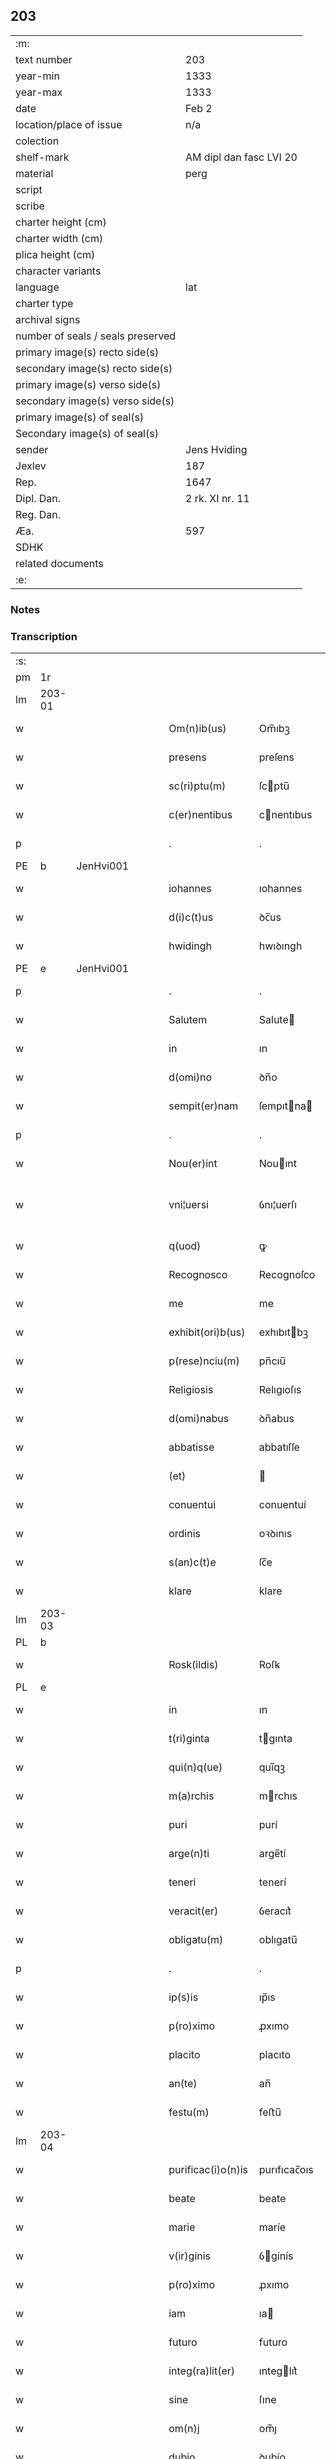 ** 203

| :m:                               |                         |
| text number                       | 203                     |
| year-min                          | 1333                    |
| year-max                          | 1333                    |
| date                              | Feb 2                   |
| location/place of issue           | n/a                     |
| colection                         |                         |
| shelf-mark                        | AM dipl dan fasc LVI 20 |
| material                          | perg                    |
| script                            |                         |
| scribe                            |                         |
| charter height (cm)               |                         |
| charter width (cm)                |                         |
| plica height (cm)                 |                         |
| character variants                |                         |
| language                          | lat                     |
| charter type                      |                         |
| archival signs                    |                         |
| number of seals / seals preserved |                         |
| primary image(s) recto side(s)    |                         |
| secondary image(s) recto side(s)  |                         |
| primary image(s) verso side(s)    |                         |
| secondary image(s) verso side(s)  |                         |
| primary image(s) of seal(s)       |                         |
| Secondary image(s) of seal(s)     |                         |
| sender                            | Jens Hviding            |
| Jexlev                            | 187                     |
| Rep.                              | 1647                    |
| Dipl. Dan.                        | 2 rk. XI nr. 11         |
| Reg. Dan.                         |                         |
| Æa.                               | 597                     |
| SDHK                              |                         |
| related documents                 |                         |
| :e:                               |                         |

*** Notes


*** Transcription
| :s: |        |   |   |   |   |                    |               |   |   |   |   |     |   |   |   |               |
| pm  | 1r     |   |   |   |   |                    |               |   |   |   |   |     |   |   |   |               |
| lm  | 203-01 |   |   |   |   |                    |               |   |   |   |   |     |   |   |   |               |
| w   |        |   |   |   |   | Om(n)ib(us)        | Om̅ıbꝫ         |   |   |   |   | lat |   |   |   |        203-01 |
| w   |        |   |   |   |   | presens            | preſens       |   |   |   |   | lat |   |   |   |        203-01 |
| w   |        |   |   |   |   | sc(ri)ptu(m)       | ſcptu̅        |   |   |   |   | lat |   |   |   |        203-01 |
| w   |        |   |   |   |   | c(er)nentibus      | cnentıbus    |   |   |   |   | lat |   |   |   |        203-01 |
| p   |        |   |   |   |   | .                  | .             |   |   |   |   | lat |   |   |   |        203-01 |
| PE  | b      | JenHvi001  |   |   |   |                    |               |   |   |   |   |     |   |   |   |               |
| w   |        |   |   |   |   | iohannes           | ıohannes      |   |   |   |   | lat |   |   |   |        203-01 |
| w   |        |   |   |   |   | d(i)c(t)us         | ꝺc̅us          |   |   |   |   | lat |   |   |   |        203-01 |
| w   |        |   |   |   |   | hwidingh           | hwıꝺıngh      |   |   |   |   | lat |   |   |   |        203-01 |
| PE  | e      | JenHvi001  |   |   |   |                    |               |   |   |   |   |     |   |   |   |               |
| p   |        |   |   |   |   | .                  | .             |   |   |   |   | lat |   |   |   |        203-01 |
| w   |        |   |   |   |   | Salutem            | Salute       |   |   |   |   | lat |   |   |   |        203-01 |
| w   |        |   |   |   |   | in                 | ın            |   |   |   |   | lat |   |   |   |        203-01 |
| w   |        |   |   |   |   | d(omi)no           | ꝺn̅o           |   |   |   |   | lat |   |   |   |        203-01 |
| w   |        |   |   |   |   | sempit(er)nam      | ſempıtna    |   |   |   |   | lat |   |   |   |        203-01 |
| p   |        |   |   |   |   | .                  | .             |   |   |   |   | lat |   |   |   |        203-01 |
| w   |        |   |   |   |   | Nou(er)int         | Nouınt       |   |   |   |   | lat |   |   |   |        203-01 |
| w   |        |   |   |   |   | vni¦uersi          | ỽnı¦uerſı     |   |   |   |   | lat |   |   |   | 203-01—203-02 |
| w   |        |   |   |   |   | q(uod)             | ꝙ             |   |   |   |   | lat |   |   |   |        203-02 |
| w   |        |   |   |   |   | Recognosco         | Recognoſco    |   |   |   |   | lat |   |   |   |        203-02 |
| w   |        |   |   |   |   | me                 | me            |   |   |   |   | lat |   |   |   |        203-02 |
| w   |        |   |   |   |   | exhibit(ori)b(us)  | exhıbıtbꝫ    |   |   |   |   | lat |   |   |   |        203-02 |
| w   |        |   |   |   |   | p(rese)nciu(m)     | pn̅cıu̅         |   |   |   |   | lat |   |   |   |        203-02 |
| w   |        |   |   |   |   | Religiosis         | Relıgıoſıs    |   |   |   |   | lat |   |   |   |        203-02 |
| w   |        |   |   |   |   | d(omi)nabus        | ꝺn̅abus        |   |   |   |   | lat |   |   |   |        203-02 |
| w   |        |   |   |   |   | abbatisse          | abbatıſſe     |   |   |   |   | lat |   |   |   |        203-02 |
| w   |        |   |   |   |   | (et)               |              |   |   |   |   | lat |   |   |   |        203-02 |
| w   |        |   |   |   |   | conuentui          | conuentuí     |   |   |   |   | lat |   |   |   |        203-02 |
| w   |        |   |   |   |   | ordinis            | oꝛꝺınıs       |   |   |   |   | lat |   |   |   |        203-02 |
| w   |        |   |   |   |   | s(an)c(t)e         | ſc̅e           |   |   |   |   | lat |   |   |   |        203-02 |
| w   |        |   |   |   |   | klare              | klare         |   |   |   |   | lat |   |   |   |        203-02 |
| lm  | 203-03 |   |   |   |   |                    |               |   |   |   |   |     |   |   |   |               |
| PL  | b      |   |   |   |   |                    |               |   |   |   |   |     |   |   |   |               |
| w   |        |   |   |   |   | Rosk(ildis)        | Roſꝃ          |   |   |   |   | lat |   |   |   |        203-03 |
| PL  | e      |   |   |   |   |                    |               |   |   |   |   |     |   |   |   |               |
| w   |        |   |   |   |   | in                 | ın            |   |   |   |   | lat |   |   |   |        203-03 |
| w   |        |   |   |   |   | t(ri)ginta         | tgınta       |   |   |   |   | lat |   |   |   |        203-03 |
| w   |        |   |   |   |   | qui(n)q(ue)        | quı̅qꝫ         |   |   |   |   | lat |   |   |   |        203-03 |
| w   |        |   |   |   |   | m(a)rchis          | mrchıs       |   |   |   |   | lat |   |   |   |        203-03 |
| w   |        |   |   |   |   | puri               | purí          |   |   |   |   | lat |   |   |   |        203-03 |
| w   |        |   |   |   |   | arge(n)ti          | arge̅tí        |   |   |   |   | lat |   |   |   |        203-03 |
| w   |        |   |   |   |   | teneri             | tenerí        |   |   |   |   | lat |   |   |   |        203-03 |
| w   |        |   |   |   |   | veracit(er)        | ỽeracıt͛       |   |   |   |   | lat |   |   |   |        203-03 |
| w   |        |   |   |   |   | obligatu(m)        | oblıgatu̅      |   |   |   |   | lat |   |   |   |        203-03 |
| p   |        |   |   |   |   | .                  | .             |   |   |   |   | lat |   |   |   |        203-03 |
| w   |        |   |   |   |   | ip(s)is            | ıp̅ıs          |   |   |   |   | lat |   |   |   |        203-03 |
| w   |        |   |   |   |   | p(ro)ximo          | ꝓxımo         |   |   |   |   | lat |   |   |   |        203-03 |
| w   |        |   |   |   |   | placito            | placıto       |   |   |   |   | lat |   |   |   |        203-03 |
| w   |        |   |   |   |   | an(te)             | an̅            |   |   |   |   | lat |   |   |   |        203-03 |
| w   |        |   |   |   |   | festu(m)           | feﬅu̅          |   |   |   |   | lat |   |   |   |        203-03 |
| lm  | 203-04 |   |   |   |   |                    |               |   |   |   |   |     |   |   |   |               |
| w   |        |   |   |   |   | purificac(i)o(n)is | purıfıcac̅oıs  |   |   |   |   | lat |   |   |   |        203-04 |
| w   |        |   |   |   |   | beate              | beate         |   |   |   |   | lat |   |   |   |        203-04 |
| w   |        |   |   |   |   | marie              | maríe         |   |   |   |   | lat |   |   |   |        203-04 |
| w   |        |   |   |   |   | v(ir)ginis         | ỽgínís       |   |   |   |   | lat |   |   |   |        203-04 |
| w   |        |   |   |   |   | p(ro)ximo          | ꝓxımo         |   |   |   |   | lat |   |   |   |        203-04 |
| w   |        |   |   |   |   | iam                | ıa           |   |   |   |   | lat |   |   |   |        203-04 |
| w   |        |   |   |   |   | futuro             | futuro        |   |   |   |   | lat |   |   |   |        203-04 |
| w   |        |   |   |   |   | integ(ra)lit(er)   | ınteglıt͛     |   |   |   |   | lat |   |   |   |        203-04 |
| w   |        |   |   |   |   | sine               | ſıne          |   |   |   |   | lat |   |   |   |        203-04 |
| w   |        |   |   |   |   | om(n)j             | om̅ȷ           |   |   |   |   | lat |   |   |   |        203-04 |
| w   |        |   |   |   |   | dubio              | ꝺubío         |   |   |   |   | lat |   |   |   |        203-04 |
| w   |        |   |   |   |   | ip(s)is            | ıp̅ıs          |   |   |   |   | lat |   |   |   |        203-04 |
| w   |        |   |   |   |   | p(er)soluendis     | p̲ſoluenꝺıs    |   |   |   |   | lat |   |   |   |        203-04 |
| p   |        |   |   |   |   | .                  | .             |   |   |   |   | lat |   |   |   |        203-04 |
| lm  | 203-05 |   |   |   |   |                    |               |   |   |   |   |     |   |   |   |               |
| w   |        |   |   |   |   | p(ro)              | ꝓ             |   |   |   |   | lat |   |   |   |        203-05 |
| w   |        |   |   |   |   | quib(us)           | quıbꝫ         |   |   |   |   | lat |   |   |   |        203-05 |
| w   |        |   |   |   |   | eis                | eís           |   |   |   |   | lat |   |   |   |        203-05 |
| w   |        |   |   |   |   | bona               | bona          |   |   |   |   | lat |   |   |   |        203-05 |
| w   |        |   |   |   |   | mea                | mea           |   |   |   |   | lat |   |   |   |        203-05 |
| w   |        |   |   |   |   | in                 | ın            |   |   |   |   | lat |   |   |   |        203-05 |
| PL  | b      |   |   |   |   |                    |               |   |   |   |   |     |   |   |   |               |
| w   |        |   |   |   |   | lyndholm           | lynꝺhol      |   |   |   |   | lat |   |   |   |        203-05 |
| PL  | e      |   |   |   |   |                    |               |   |   |   |   |     |   |   |   |               |
| w   |        |   |   |   |   | in                 | ın            |   |   |   |   | lat |   |   |   |        203-05 |
| PL  | b      |   |   |   |   |                    |               |   |   |   |   |     |   |   |   |               |
| w   |        |   |   |   |   | walbush(æret)      | walbuſh     |   |   |   |   | lat |   |   |   |        203-05 |
| PL  | e      |   |   |   |   |                    |               |   |   |   |   |     |   |   |   |               |
| w   |        |   |   |   |   | mobilia            | mobılıa       |   |   |   |   | lat |   |   |   |        203-05 |
| w   |        |   |   |   |   | (et)               |              |   |   |   |   | lat |   |   |   |        203-05 |
| w   |        |   |   |   |   | immobilia          | ímmobılía     |   |   |   |   | lat |   |   |   |        203-05 |
| w   |        |   |   |   |   | cu(m)              | cu̅            |   |   |   |   | lat |   |   |   |        203-05 |
| w   |        |   |   |   |   | siluis             | ſıluıs        |   |   |   |   | lat |   |   |   |        203-05 |
| w   |        |   |   |   |   | agris              | agrís         |   |   |   |   | lat |   |   |   |        203-05 |
| w   |        |   |   |   |   | pratis             | pratıs        |   |   |   |   | lat |   |   |   |        203-05 |
| w   |        |   |   |   |   | pascuis            | paſcuıs       |   |   |   |   | lat |   |   |   |        203-05 |
| lm  | 203-06 |   |   |   |   |                    |               |   |   |   |   |     |   |   |   |               |
| w   |        |   |   |   |   | pomeriis           | pomeríís      |   |   |   |   | lat |   |   |   |        203-06 |
| w   |        |   |   |   |   | (et)               |              |   |   |   |   | lat |   |   |   |        203-06 |
| w   |        |   |   |   |   | piscaturis         | pıſcaturıs    |   |   |   |   | lat |   |   |   |        203-06 |
| w   |        |   |   |   |   | Ceteris q(ue)      | Ceterıs qꝫ    |   |   |   |   | lat |   |   |   |        203-06 |
| w   |        |   |   |   |   | aliis              | alııs         |   |   |   |   | lat |   |   |   |        203-06 |
| w   |        |   |   |   |   | que                | que           |   |   |   |   | lat |   |   |   |        203-06 |
| w   |        |   |   |   |   | ad                 | aꝺ            |   |   |   |   | lat |   |   |   |        203-06 |
| w   |        |   |   |   |   | me                 | me            |   |   |   |   | lat |   |   |   |        203-06 |
| w   |        |   |   |   |   | p(er)tin(er)e      | p̲tın͛e         |   |   |   |   | lat |   |   |   |        203-06 |
| w   |        |   |   |   |   | dignoscu(n)t(ur)   | ꝺıgnoſcu̅t᷑     |   |   |   |   | lat |   |   |   |        203-06 |
| p   |        |   |   |   |   | .                  | .             |   |   |   |   | lat |   |   |   |        203-06 |
| w   |        |   |   |   |   | inpignero          | ınpıgnero     |   |   |   |   | lat |   |   |   |        203-06 |
| w   |        |   |   |   |   | p(er)              | p̲             |   |   |   |   | lat |   |   |   |        203-06 |
| w   |        |   |   |   |   | presentes          | preſentes     |   |   |   |   | lat |   |   |   |        203-06 |
| p   |        |   |   |   |   | .                  | .             |   |   |   |   | lat |   |   |   |        203-06 |
| lm  | 203-07 |   |   |   |   |                    |               |   |   |   |   |     |   |   |   |               |
| w   |        |   |   |   |   | si                 | ſı            |   |   |   |   | lat |   |   |   |        203-07 |
| w   |        |   |   |   |   | autem              | aute         |   |   |   |   | lat |   |   |   |        203-07 |
| w   |        |   |   |   |   | in                 | ın            |   |   |   |   | lat |   |   |   |        203-07 |
| w   |        |   |   |   |   | t(er)mino          | tmíno        |   |   |   |   | lat |   |   |   |        203-07 |
| w   |        |   |   |   |   | soluc(i)onis       | ſoluc̅onıs     |   |   |   |   | lat |   |   |   |        203-07 |
| w   |        |   |   |   |   | in                 | ın            |   |   |   |   | lat |   |   |   |        203-07 |
| w   |        |   |   |   |   | !soluende¡         | !ſoluenꝺe¡    |   |   |   |   | lat |   |   |   |        203-07 |
| w   |        |   |   |   |   | defecero           | ꝺefecero      |   |   |   |   | lat |   |   |   |        203-07 |
| w   |        |   |   |   |   | ip(s)e             | ıp̅e           |   |   |   |   | lat |   |   |   |        203-07 |
| w   |        |   |   |   |   | d(omi)ne           | ꝺn̅e           |   |   |   |   | lat |   |   |   |        203-07 |
| w   |        |   |   |   |   | Reddit(us)         | Reꝺꝺıt᷒        |   |   |   |   | lat |   |   |   |        203-07 |
| w   |        |   |   |   |   | d(i)c(t)or(um)     | ꝺc̅oꝝ          |   |   |   |   | lat |   |   |   |        203-07 |
| w   |        |   |   |   |   | bonor(um)          | bonoꝝ         |   |   |   |   | lat |   |   |   |        203-07 |
| w   |        |   |   |   |   | annuatim           | annuatı      |   |   |   |   | lat |   |   |   |        203-07 |
| w   |        |   |   |   |   | leue(n)t           | leue̅t         |   |   |   |   | lat |   |   |   |        203-07 |
| lm  | 203-08 |   |   |   |   |                    |               |   |   |   |   |     |   |   |   |               |
| w   |        |   |   |   |   | in                 | ın            |   |   |   |   | lat |   |   |   |        203-08 |
| w   |        |   |   |   |   | festo              | feﬅo          |   |   |   |   | lat |   |   |   |        203-08 |
| w   |        |   |   |   |   | b(ea)tj            | bt̅ȷ           |   |   |   |   | lat |   |   |   |        203-08 |
| w   |        |   |   |   |   | michaelis          | mıchaelıs     |   |   |   |   | lat |   |   |   |        203-08 |
| p   |        |   |   |   |   | .                  | .             |   |   |   |   | lat |   |   |   |        203-08 |
| w   |        |   |   |   |   | quousq(ue)         | quouſqꝫ       |   |   |   |   | lat |   |   |   |        203-08 |
| w   |        |   |   |   |   | d(i)c(tu)m         | ꝺc̅           |   |   |   |   | lat |   |   |   |        203-08 |
| w   |        |   |   |   |   | argentu(m)         | argentu̅       |   |   |   |   | lat |   |   |   |        203-08 |
| w   |        |   |   |   |   | eis                | eís           |   |   |   |   | lat |   |   |   |        203-08 |
| w   |        |   |   |   |   | p(er)              | p̲             |   |   |   |   | lat |   |   |   |        203-08 |
| w   |        |   |   |   |   | me                 | me            |   |   |   |   | lat |   |   |   |        203-08 |
| w   |        |   |   |   |   | integ(ra)lit(er)   | ınteglıt    |   |   |   |   | lat |   |   |   |        203-08 |
| w   |        |   |   |   |   | fu(er)it           | fuıt         |   |   |   |   | lat |   |   |   |        203-08 |
| w   |        |   |   |   |   | p(er)solutu(m)     | p̲ſolutu̅       |   |   |   |   | lat |   |   |   |        203-08 |
| p   |        |   |   |   |   | /..                | /..           |   |   |   |   | lat |   |   |   |        203-08 |
| w   |        |   |   |   |   | in                 | ın            |   |   |   |   | lat |   |   |   |        203-08 |
| w   |        |   |   |   |   | sortem             | ſoꝛte        |   |   |   |   | lat |   |   |   |        203-08 |
| w   |        |   |   |   |   | p(ri)ncipa¦lis     | pncıpa¦lıs   |   |   |   |   | lat |   |   |   | 203-08—203-09 |
| w   |        |   |   |   |   | debitj             | ꝺebıt        |   |   |   |   | lat |   |   |   |        203-09 |
| w   |        |   |   |   |   | m(i)n(i)me         | mn̅me          |   |   |   |   | lat |   |   |   |        203-09 |
| w   |        |   |   |   |   | (com)puta(n)dos    | ꝯputa̅ꝺos      |   |   |   |   | lat |   |   |   |        203-09 |
| p   |        |   |   |   |   | .                  | .             |   |   |   |   | lat |   |   |   |        203-09 |
| w   |        |   |   |   |   | in                 | ın            |   |   |   |   | lat |   |   |   |        203-09 |
| w   |        |   |   |   |   | cui(us)            | cuı᷒           |   |   |   |   | lat |   |   |   |        203-09 |
| w   |        |   |   |   |   | Rej                | Re           |   |   |   |   | lat |   |   |   |        203-09 |
| w   |        |   |   |   |   | testimoniu(m)      | teﬅímonıu̅     |   |   |   |   | lat |   |   |   |        203-09 |
| w   |        |   |   |   |   | sigill(u)m         | ſıgıll̅       |   |   |   |   | lat |   |   |   |        203-09 |
| w   |        |   |   |   |   | meu(m)             | meu̅           |   |   |   |   | lat |   |   |   |        203-09 |
| w   |        |   |   |   |   | p(rese)ntib(us)    | pn̅tıbꝫ        |   |   |   |   | lat |   |   |   |        203-09 |
| w   |        |   |   |   |   | e(st)              | e̅             |   |   |   |   | lat |   |   |   |        203-09 |
| w   |        |   |   |   |   | appensum           | aenſu       |   |   |   |   | lat |   |   |   |        203-09 |
| p   |        |   |   |   |   | .                  | .             |   |   |   |   | lat |   |   |   |        203-09 |
| w   |        |   |   |   |   | datu(m)            | ꝺatu̅          |   |   |   |   | lat |   |   |   |        203-09 |
| p   |        |   |   |   |   | .                  | .             |   |   |   |   | lat |   |   |   |        203-09 |
| w   |        |   |   |   |   | anno               | nno          |   |   |   |   | lat |   |   |   |        203-09 |
| lm  | 203-10 |   |   |   |   |                    |               |   |   |   |   |     |   |   |   |               |
| w   |        |   |   |   |   | dο(mini)           | ꝺο           |   |   |   |   | lat |   |   |   |        203-10 |
| n   |        |   |   |   |   | mͦ                  | ͦ             |   |   |   |   | lat |   |   |   |        203-10 |
| n   |        |   |   |   |   | cccͦ                | ccͦc           |   |   |   |   | lat |   |   |   |        203-10 |
| n   |        |   |   |   |   | xxxͦ                | xxxͦ           |   |   |   |   | lat |   |   |   |        203-10 |
| w   |        |   |   |   |   | t(er)cio           | tcío         |   |   |   |   | lat |   |   |   |        203-10 |
| p   |        |   |   |   |   | .                  | .             |   |   |   |   | lat |   |   |   |        203-10 |
| w   |        |   |   |   |   | in                 | ın            |   |   |   |   | lat |   |   |   |        203-10 |
| w   |        |   |   |   |   | festo              | feﬅo          |   |   |   |   | lat |   |   |   |        203-10 |
| w   |        |   |   |   |   | purificac(i)onis   | purıfıcac̅onıs |   |   |   |   | lat |   |   |   |        203-10 |
| w   |        |   |   |   |   | b(ea)te            | bt̅e           |   |   |   |   | lat |   |   |   |        203-10 |
| w   |        |   |   |   |   | marie              | maríe         |   |   |   |   | lat |   |   |   |        203-10 |
| w   |        |   |   |   |   | v(ir)ginis         | ỽgınıs       |   |   |   |   | lat |   |   |   |        203-10 |
| w   |        |   |   |   |   | gl(ori)ose         | gl̅oſe         |   |   |   |   | lat |   |   |   |        203-10 |
| :e: |        |   |   |   |   |                    |               |   |   |   |   |     |   |   |   |               |
